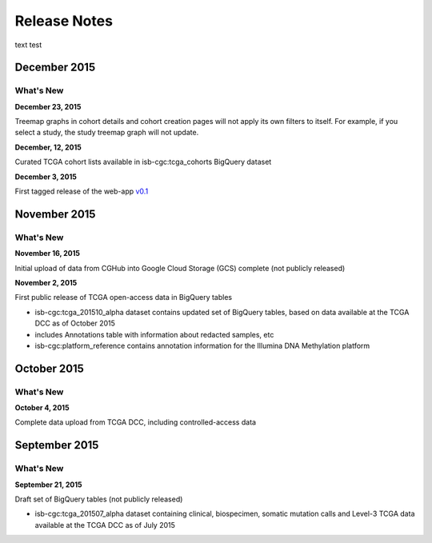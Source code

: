 ###################
Release Notes
###################

text test


===================
December 2015
===================

What's New
===========

**December 23, 2015**

Treemap graphs in cohort details and cohort creation pages will not apply its own filters to itself. For example, if you select a study, the study treemap graph will not update. 

**December, 12, 2015**

Curated TCGA cohort lists available in isb-cgc:tcga_cohorts BigQuery dataset

**December 3, 2015**

First tagged release of the web-app `v0.1 <https://github.com/isb-cgc/ISB-CGC-Webapp/releases/tag/1.0>`_

===================
November 2015
===================

What's New
===========

**November 16, 2015**

Initial upload of data from CGHub into Google Cloud Storage (GCS) complete (not publicly released)

**November 2, 2015**

First public release of TCGA open-access data in BigQuery tables

- isb-cgc:tcga_201510_alpha dataset contains updated set of BigQuery tables, based on data available at the TCGA DCC as of October 2015
- includes Annotations table with information about redacted samples, etc
- isb-cgc:platform_reference contains annotation information for the Illumina DNA Methylation platform

===================
October 2015 
===================

What's New
===========

**October 4, 2015**

Complete data upload from TCGA DCC, including controlled-access data

===================
September 2015 
===================

What's New
===========

**September 21, 2015** 

Draft set of BigQuery tables (not publicly released)

- isb-cgc:tcga_201507_alpha dataset containing clinical, biospecimen, somatic mutation calls and Level-3 TCGA data available at the TCGA DCC as of July 2015

